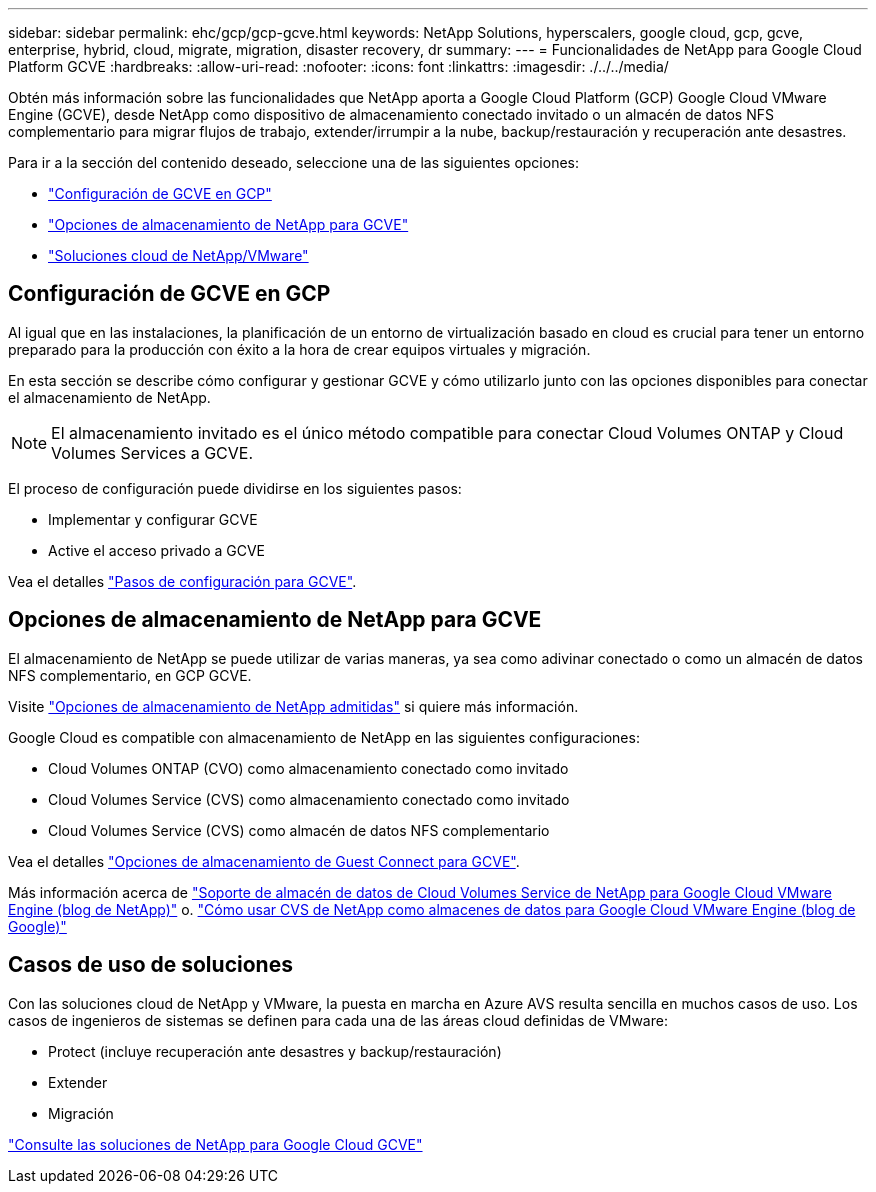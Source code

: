 ---
sidebar: sidebar 
permalink: ehc/gcp/gcp-gcve.html 
keywords: NetApp Solutions, hyperscalers, google cloud, gcp, gcve, enterprise, hybrid, cloud, migrate, migration, disaster recovery, dr 
summary:  
---
= Funcionalidades de NetApp para Google Cloud Platform GCVE
:hardbreaks:
:allow-uri-read: 
:nofooter: 
:icons: font
:linkattrs: 
:imagesdir: ./../../media/


[role="lead"]
Obtén más información sobre las funcionalidades que NetApp aporta a Google Cloud Platform (GCP) Google Cloud VMware Engine (GCVE), desde NetApp como dispositivo de almacenamiento conectado invitado o un almacén de datos NFS complementario para migrar flujos de trabajo, extender/irrumpir a la nube, backup/restauración y recuperación ante desastres.

Para ir a la sección del contenido deseado, seleccione una de las siguientes opciones:

* link:#config["Configuración de GCVE en GCP"]
* link:#datastore["Opciones de almacenamiento de NetApp para GCVE"]
* link:#solutions["Soluciones cloud de NetApp/VMware"]




== Configuración de GCVE en GCP

Al igual que en las instalaciones, la planificación de un entorno de virtualización basado en cloud es crucial para tener un entorno preparado para la producción con éxito a la hora de crear equipos virtuales y migración.

En esta sección se describe cómo configurar y gestionar GCVE y cómo utilizarlo junto con las opciones disponibles para conectar el almacenamiento de NetApp.


NOTE: El almacenamiento invitado es el único método compatible para conectar Cloud Volumes ONTAP y Cloud Volumes Services a GCVE.

El proceso de configuración puede dividirse en los siguientes pasos:

* Implementar y configurar GCVE
* Active el acceso privado a GCVE


Vea el detalles link:gcp-setup.html["Pasos de configuración para GCVE"].



== Opciones de almacenamiento de NetApp para GCVE

El almacenamiento de NetApp se puede utilizar de varias maneras, ya sea como adivinar conectado o como un almacén de datos NFS complementario, en GCP GCVE.

Visite link:ehc-support-configs.html["Opciones de almacenamiento de NetApp admitidas"] si quiere más información.

Google Cloud es compatible con almacenamiento de NetApp en las siguientes configuraciones:

* Cloud Volumes ONTAP (CVO) como almacenamiento conectado como invitado
* Cloud Volumes Service (CVS) como almacenamiento conectado como invitado
* Cloud Volumes Service (CVS) como almacén de datos NFS complementario


Vea el detalles link:gcp-guest.html["Opciones de almacenamiento de Guest Connect para GCVE"].

Más información acerca de link:https://www.netapp.com/blog/cloud-volumes-service-google-cloud-vmware-engine/["Soporte de almacén de datos de Cloud Volumes Service de NetApp para Google Cloud VMware Engine (blog de NetApp)"^] o. link:https://cloud.google.com/blog/products/compute/how-to-use-netapp-cvs-as-datastores-with-vmware-engine["Cómo usar CVS de NetApp como almacenes de datos para Google Cloud VMware Engine (blog de Google)"^]



== Casos de uso de soluciones

Con las soluciones cloud de NetApp y VMware, la puesta en marcha en Azure AVS resulta sencilla en muchos casos de uso. Los casos de ingenieros de sistemas se definen para cada una de las áreas cloud definidas de VMware:

* Protect (incluye recuperación ante desastres y backup/restauración)
* Extender
* Migración


link:gcp-solutions.html["Consulte las soluciones de NetApp para Google Cloud GCVE"]
